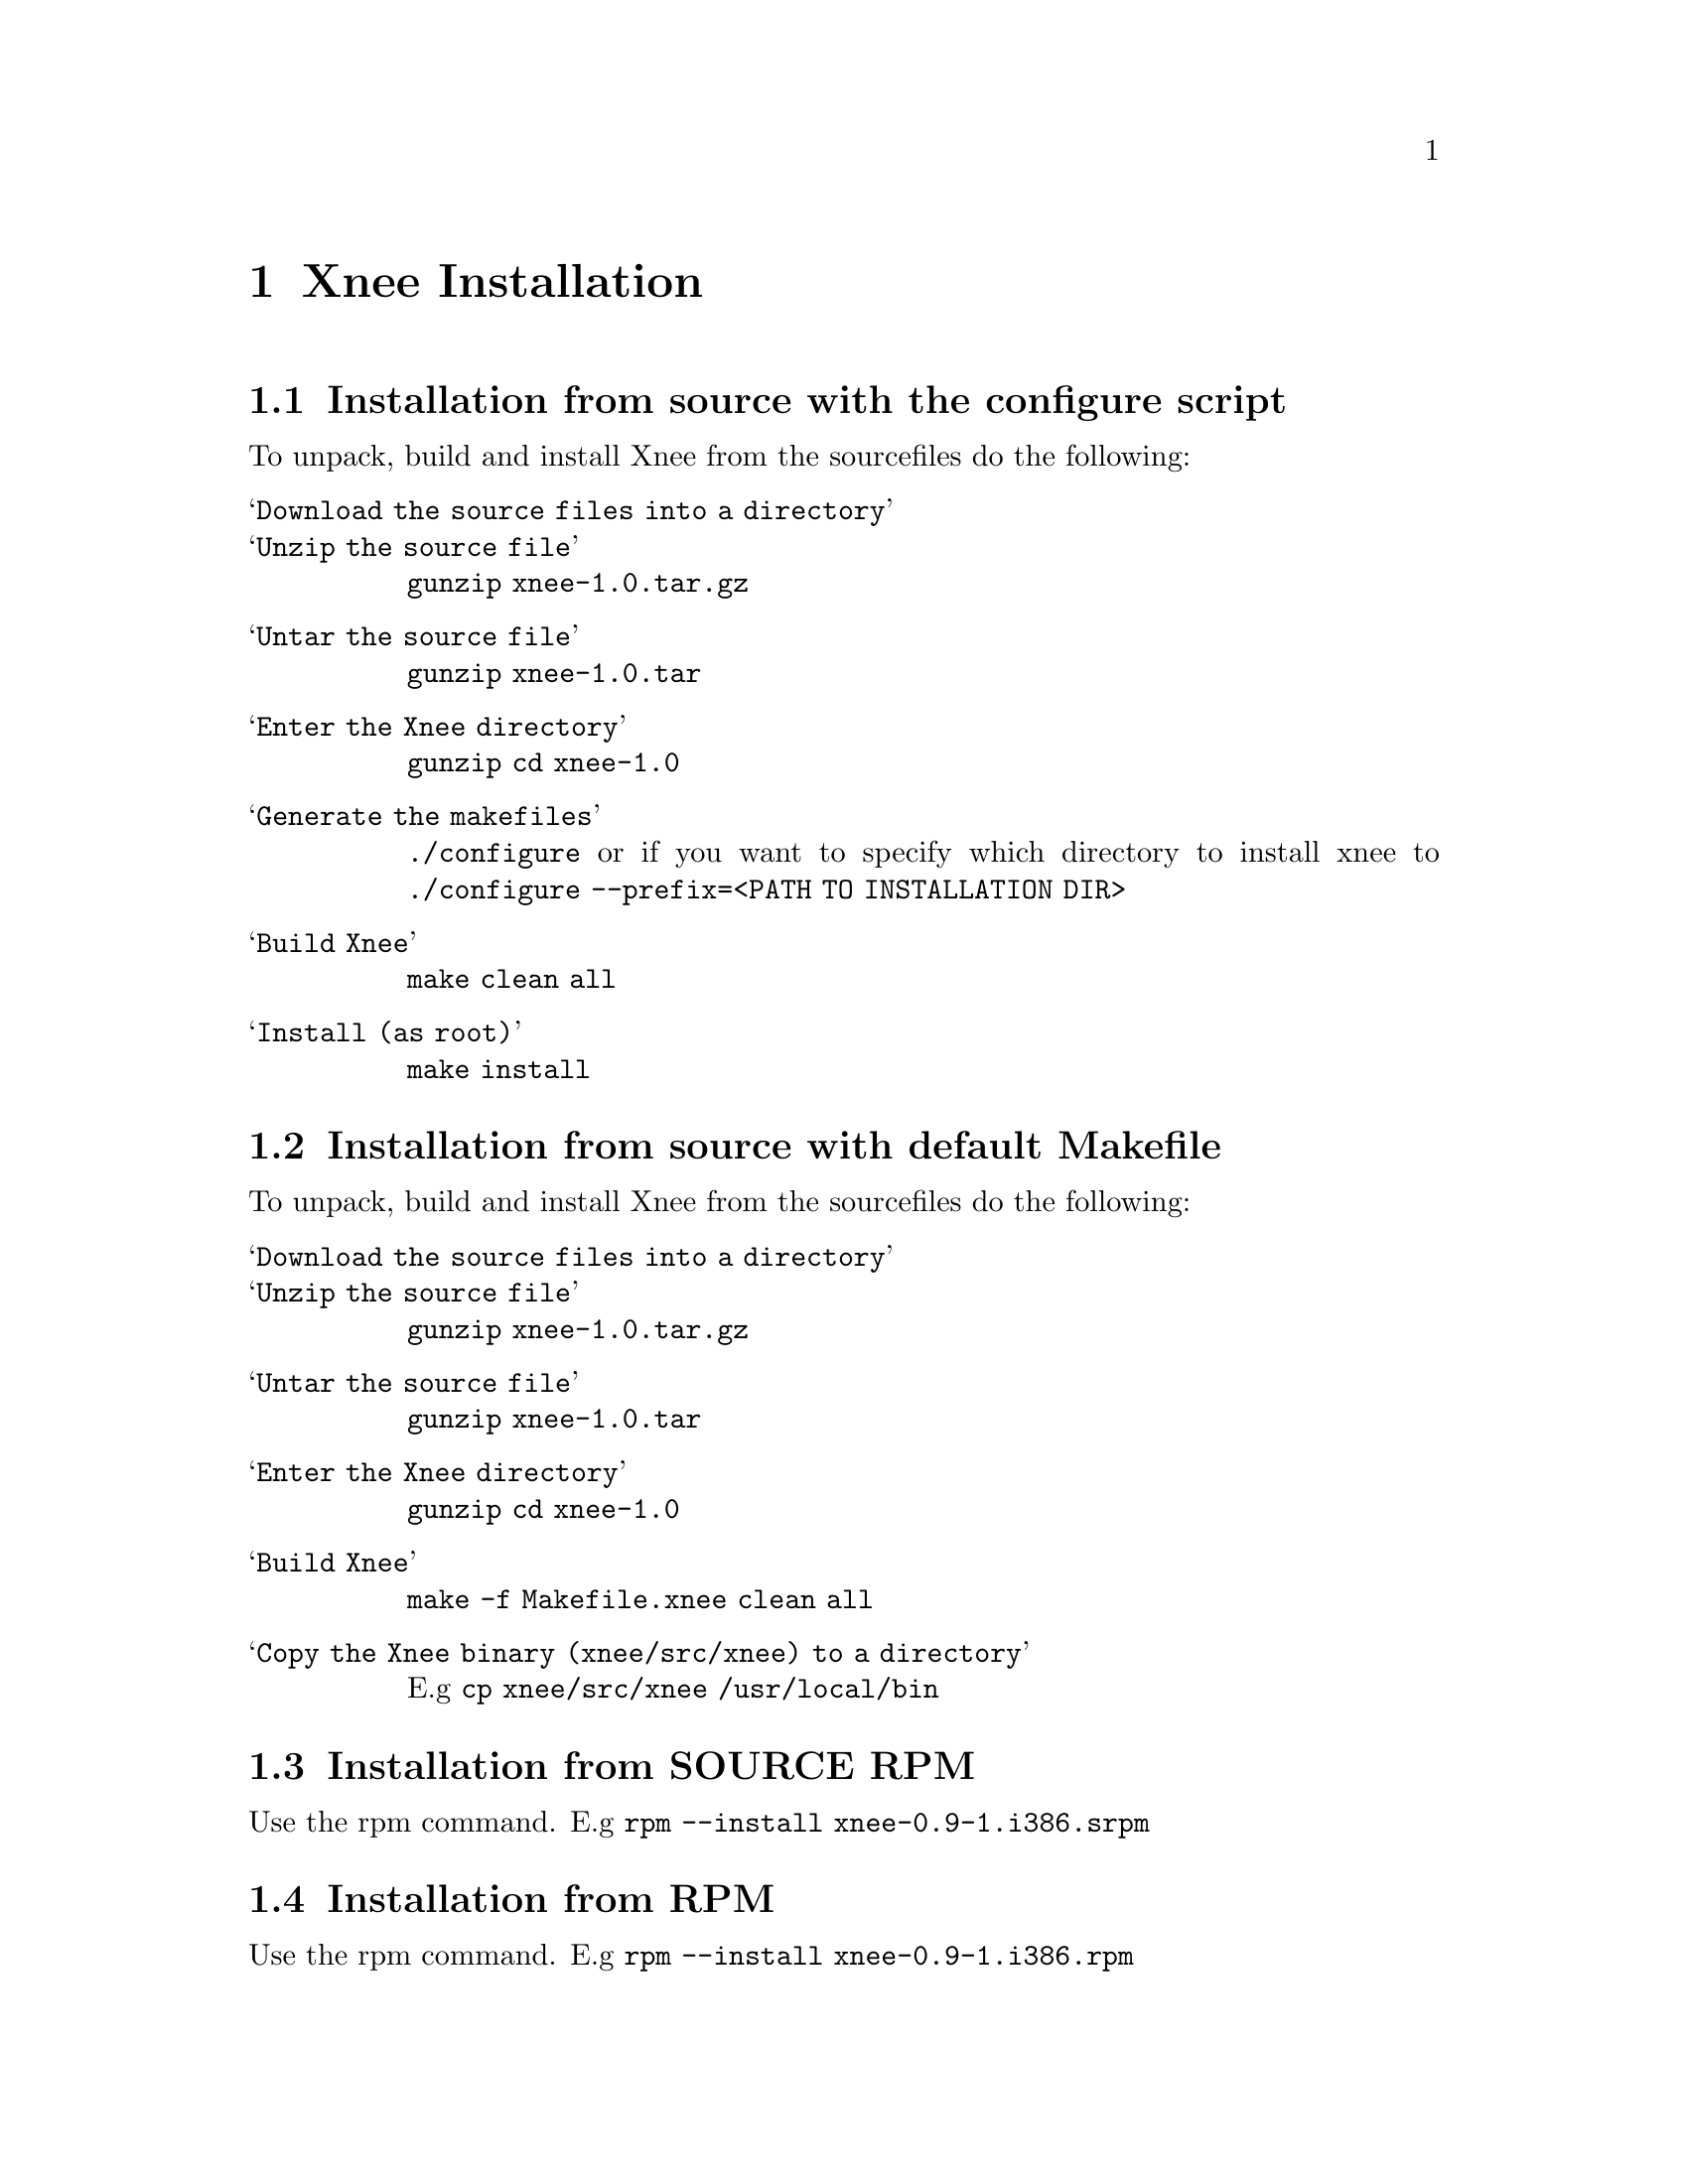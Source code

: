 @node Installation, Examples, General ideas, top
@chapter Xnee Installation

@section Installation from source with the configure script
To unpack, build and install Xnee from the sourcefiles do the following:
@table @samp
@item Download the source files into a directory

@item Unzip the source file
@code{gunzip xnee-1.0.tar.gz}

@item Untar the source file
@code{gunzip xnee-1.0.tar}

@item Enter the Xnee directory
@code{gunzip cd xnee-1.0}

@item Generate the makefiles
@code{./configure}
or if you want to specify which directory to install xnee to 
@code{./configure --prefix=<PATH TO INSTALLATION DIR>}

@item Build Xnee
@code{make clean all}

@item Install (as root)
@code{make install}
@end table


@section Installation from source with default Makefile
To unpack, build and install Xnee from the sourcefiles do the following:
@table @samp
@item Download the source files into a directory

@item Unzip the source file
@code{gunzip xnee-1.0.tar.gz}

@item Untar the source file
@code{gunzip xnee-1.0.tar}

@item Enter the Xnee directory
@code{gunzip cd xnee-1.0}

@item Build Xnee
@code{make -f Makefile.xnee clean all}

@item Copy the Xnee binary (xnee/src/xnee) to a directory
E.g 
@code{cp xnee/src/xnee /usr/local/bin}

@end table





@section Installation from SOURCE RPM
Use the rpm command.
E.g
@code{rpm --install xnee-0.9-1.i386.srpm}



@section Installation from RPM
Use the rpm command.
E.g
@code{rpm --install xnee-0.9-1.i386.rpm}


@section Installation from CVS
Download the xnee source coe from the CVS repository at 
@url{http://savannah.gnu.org}. Instructions on how to do 
this can be found there as well. After have downloaded the sources
do the following.
@code{make -f Makefile.cvs}
@code{./configure}
@code{make}
@code{make install}


@chapter Deinstallation

@section Denstallation from SOURCE RPM
Use the rpm command.
E.g
@code{rpm --erase xnee}

